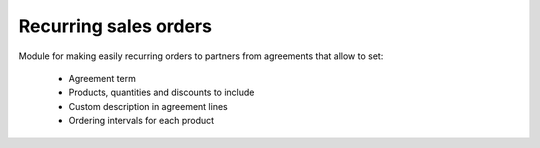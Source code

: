Recurring sales orders
======================

Module for making easily recurring orders to partners from agreements that
allow to set:

  * Agreement term
  * Products, quantities and discounts to include
  * Custom description in agreement lines
  * Ordering intervals for each product
